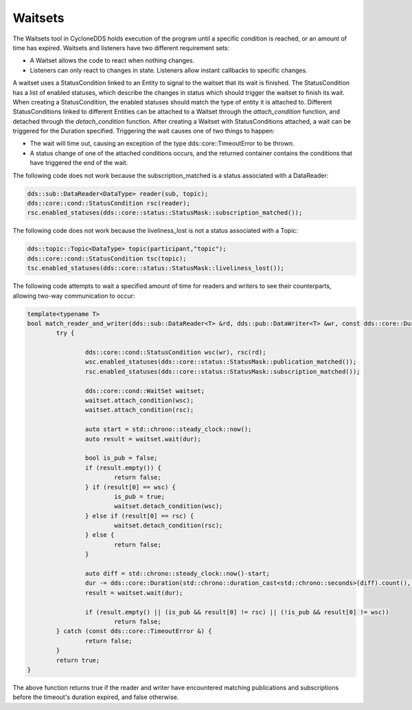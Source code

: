 ..
   Copyright(c) 2022 ZettaScale Technology and others

   This program and the accompanying materials are made available under the
   terms of the Eclipse Public License v. 2.0 which is available at
   http://www.eclipse.org/legal/epl-2.0, or the Eclipse Distribution License
   v. 1.0 which is available at
   http://www.eclipse.org/org/documents/edl-v10.php.

   SPDX-License-Identifier: EPL-2.0 OR BSD-3-Clause

Waitsets
========

The Waitsets tool in CycloneDDS holds execution of the program until a specific condition is reached, or an amount of time has expired.
Waitsets and listeners have two different requirement sets:

- A Waitset  allows the code to react when nothing changes.
- Listeners can only react to changes in state. Listeners allow instant callbacks to specific changes. 

A waitset uses a StatusCondition linked to an Entity to signal to the waitset that its wait is finished.
The StatusCondition has a list of enabled statuses, which describe the changes in status which should trigger the waitset to finish its wait.
When creating a StatusCondition, the enabled statuses should match the type of entity it is attached to.
Different StatusConditions linked to different Entities can be attached to a Waitset through the `attach_condition` function, and detached through the `detach_condition` function.
After creating a Waitset with StatusConditions attached, a wait can be triggered for the Duration specified. Triggering the wait causes one of two things to happen:

- The wait will time out, causing an exception of the type dds::core::TimeoutError to be thrown.
- A status change of one of the attached conditions occurs, and the returned container contains the conditions that have triggered the end of the wait.

The following code does not work because the subscription_matched is a status associated with a DataReader:

.. code:: C++

	dds::sub::DataReader<DataType> reader(sub, topic);
	dds::core::cond::StatusCondition rsc(reader);
	rsc.enabled_statuses(dds::core::status::StatusMask::subscription_matched());

The following code does not work because the liveliness_lost is not a status associated with a Topic:

.. code:: C++

	dds::topic::Topic<DataType> topic(participant,"topic");
	dds::core::cond::StatusCondition tsc(topic);
	tsc.enabled_statuses(dds::core::status::StatusMask::liveliness_lost());

The following code attempts to wait a specified amount of time for readers and writers to see their counterparts, allowing two-way communication to occur:

.. code:: C++

	template<typename T>
	bool match_reader_and_writer(dds::sub::DataReader<T> &rd, dds::pub::DataWriter<T> &wr, const dds::core::Duration &dur) {
		try {

			dds::core::cond::StatusCondition wsc(wr), rsc(rd);
			wsc.enabled_statuses(dds::core::status::StatusMask::publication_matched());
			rsc.enabled_statuses(dds::core::status::StatusMask::subscription_matched());

			dds::core::cond::WaitSet waitset;
			waitset.attach_condition(wsc);
			waitset.attach_condition(rsc);

			auto start = std::chrono::steady_clock::now();
			auto result = waitset.wait(dur);

			bool is_pub = false;
			if (result.empty()) {
				return false;
			} if (result[0] == wsc) {
				is_pub = true;
				waitset.detach_condition(wsc);
			} else if (result[0] == rsc) {
				waitset.detach_condition(rsc);
			} else {
				return false;
			}

			auto diff = std::chrono::steady_clock::now()-start;
			dur -= dds::core::Duration(std::chrono::duration_cast<std::chrono::seconds>(diff).count(), std::chrono::duration_cast<std::chrono::nanoseconds>(diff).count()%1000000000);
			result = waitset.wait(dur);

			if (result.empty() || (is_pub && result[0] != rsc) || (!is_pub && result[0] != wsc))
				return false;
		} catch (const dds::core::TimeoutError &) {
			return false;
		}
		return true;
	}

The above function returns true if the reader and writer have encountered matching publications and subscriptions before the timeout's duration expired, and false otherwise.

